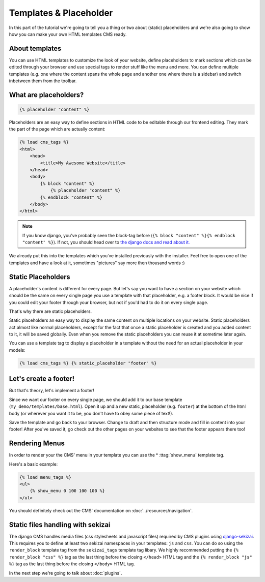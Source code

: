 Templates & Placeholder
=======================

In this part of the tutorial we're going to tell you a thing or two
about (static) placeholders and we're also going to show how you can
make your own HTML templates CMS ready.

About templates
---------------

You can use HTML templates to customize the look of your website, define
placeholders to mark sections which can be edited through your browser
and use special tags to render stuff like the menu and more. You can
define multiple templates (e.g. one where the content spans the whole
page and another one where there is a sidebar) and switch inbetween them
from the toolbar.

What are placeholders?
----------------------

.. code:: html

    {% placeholder "content" %}

Placeholders are an easy way to define sections in HTML code to be
editable through our frontend editing. They mark the part of the page
which are actually content:

.. code:: html

    {% load cms_tags %}
    <html>
        <head>
            <title>My Awesome Website</title>
        </head>
        <body>
            {% block "content" %}
                {% placeholder "content" %}
            {% endblock "content" %}
        </body>
    </html>

.. note:: If you know django, you've probably seen the block-tag
    before (``{% block "content" %}{% endblock "content" %}``). If not,
    you should head over to `the django docs and read about
    it. <https://docs.djangoproject.com/en/dev/topics/templates/>`__

We already put this into the templates which you've installed previously
with the installer. Feel free to open one of the templates and have a
look at it, sometimes "pictures" say more then thousand words :)

Static Placeholders
-------------------

A placeholder's content is different for every page. But let's say you
want to have a section on your website which should be the same on every
single page you use a template with that placeholder, e.g. a footer
block. It would be nice if you could edit your footer through your
browser, but not if you'd had to do it on every single page.

That's why there are static placeholders.

Static placeholders an easy way to display the same content on multiple
locations on your website. Static placeholders act almost like normal
placeholders, except for the fact that once a static placeholder is
created and you added content to it, it will be saved globally. Even
when you remove the static placeholders you can reuse it at sometime
later again.

You can use a template tag to display a placeholder in a template
without the need for an actual placeholder in your models:

.. code:: python

    {% load cms_tags %} {% static_placeholder "footer" %}

Let's create a footer!
----------------------

But that's theory, let's implement a footer!

Since we want our footer on every single page, we should add it to our
base template (``my_demo/templates/base.html``). Open it up and a new
static\_placeholder (e.g. ``footer``) at the bottom of the html body (or
wherever you want it to be, you don't have to obey some piece of text!).

Save the template and go back to your browser. Change to draft and then
structure mode and fill in content into your footer! After you've saved
it, go check out the other pages on your websites to see that the footer
appears there too!

Rendering Menus
---------------

In order to render your the CMS' menu in your template you can use the
* :ttag:`show_menu` template tag.

Here's a basic example:

.. code:: python

    {% load menu_tags %}
    <ul>
        {% show_menu 0 100 100 100 %}
    </ul>

You should definitely check out the CMS' documentation on :doc:`../resources/navigation`.


.. _sekizai-namespaces:

Static files handling with sekizai
----------------------------------

The django CMS handles media files (css stylesheets and javascript files)
required by CMS plugins using `django-sekizai`_. This requires you to define at
least two sekizai namespaces in your templates: ``js`` and ``css``. You can do
so using the ``render_block`` template tag from the ``sekizai_tags`` template
tag libary. We highly recommended putting the ``{% render_block "css" %}`` tag
as the last thing before the closing ``</head>`` HTML tag and the
``{% render_block "js" %}`` tag as the last thing before the closing ``</body>``
HTML tag.


.. _django-sekizai: https://github.com/ojii/django-sekizai



In the next step we're going to talk about :doc:`plugins`.
